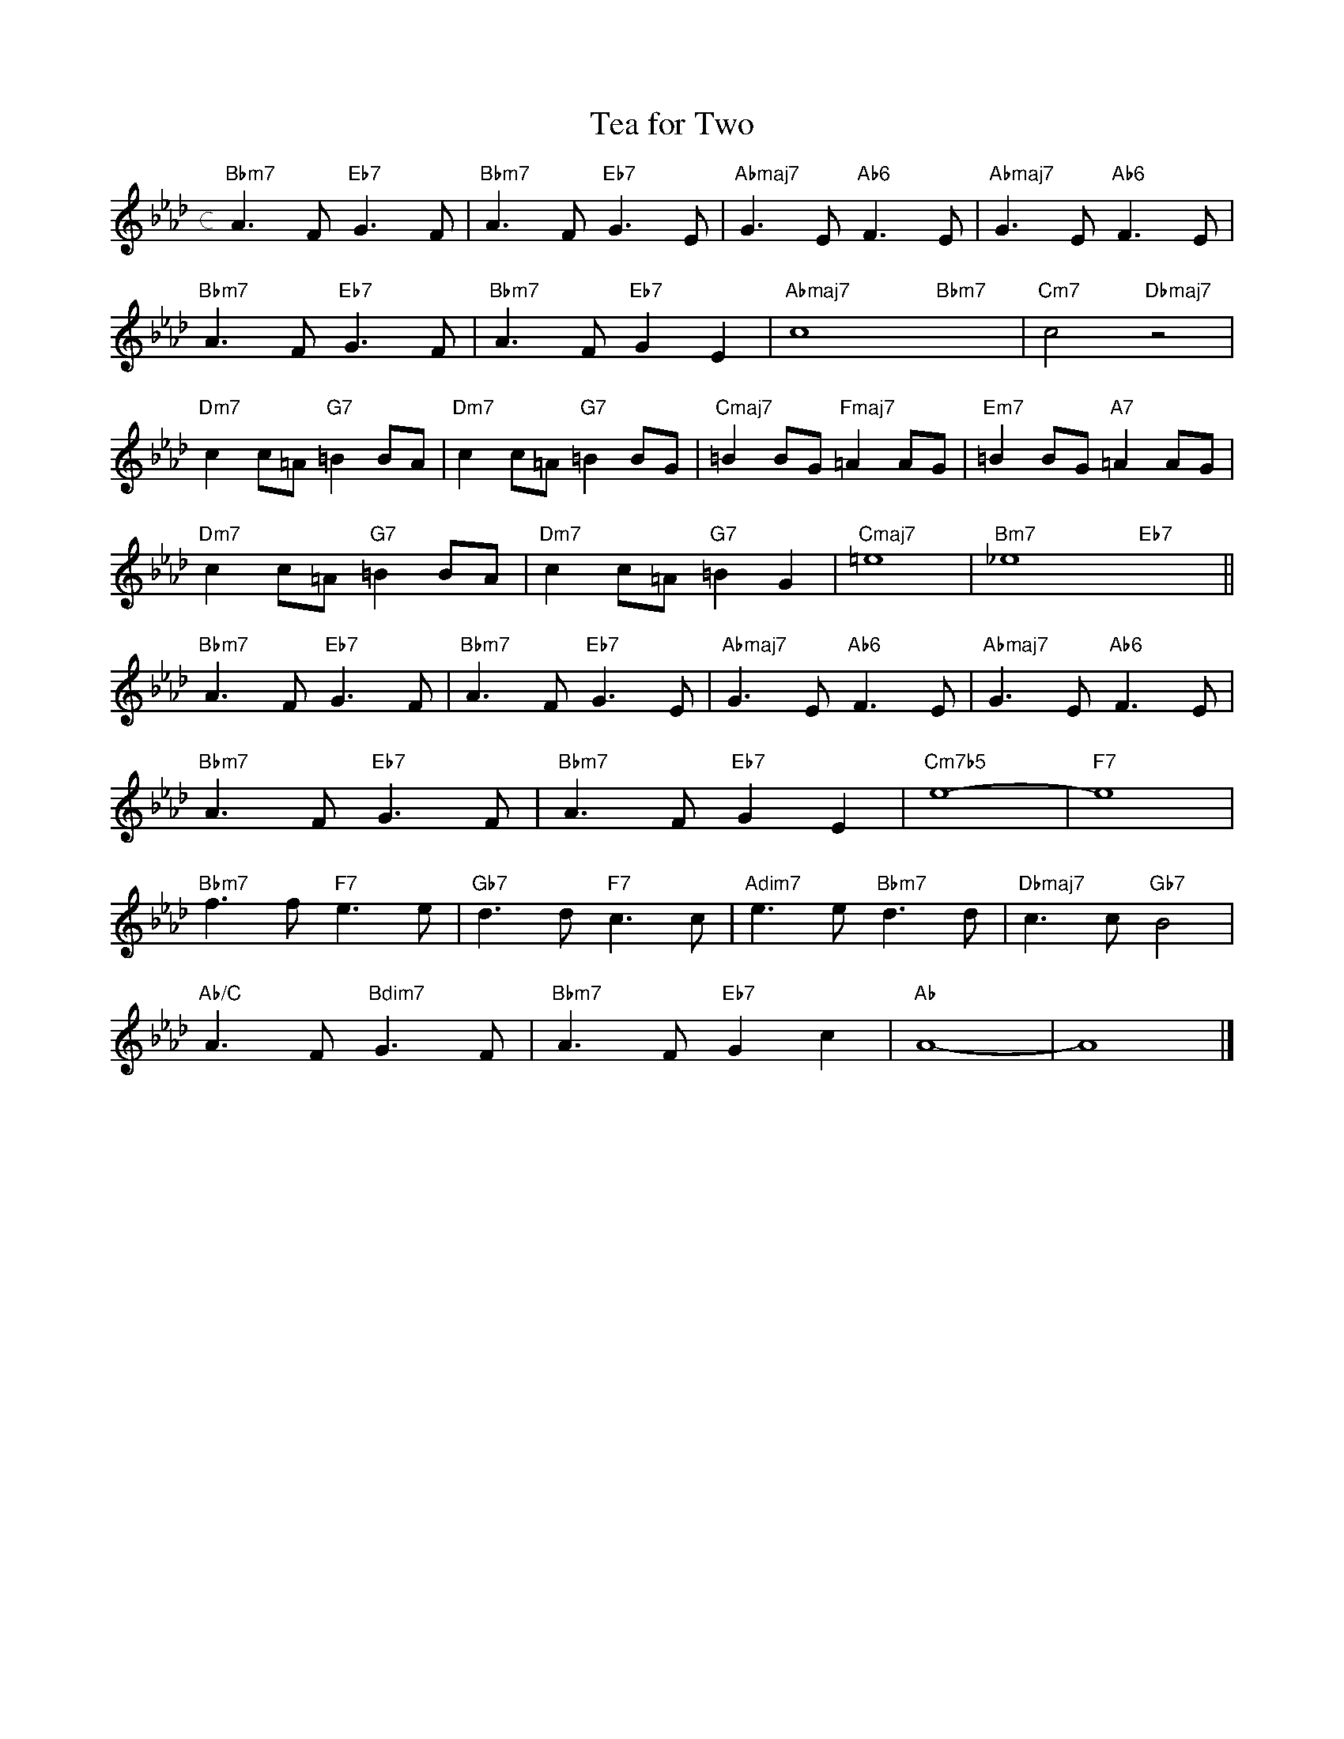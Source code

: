 X: 1
T: Tea for Two
M: c
L: 1/4
K: Ab
"Bbm7"A>F"Eb7"G>F|"Bbm7"A>F"Eb7"G>E|"Abmaj7"G>E"Ab6"F>E|"Abmaj7"G>E"Ab6"F>E|
"Bbm7"A>F"Eb7"G>F|"Bbm7"A>F"Eb7"GE|"Abmaj7"c4-"Bbm7"x2-|"Cm7"c2"Dbmaj7"z2|
"Dm7"cc/=A/"G7"=BB/A/|"Dm7"cc/=A/"G7"=BB/G/|"Cmaj7"=BB/G/"Fmaj7"=AA/G/|"Em7"=BB/G/"A7"=AA/G/| 
"Dm7"cc/=A/"G7"=BB/A/|"Dm7"cc/=A/"G7"=BG|"Cmaj7"=e4|"Bm7"_e4"Eb7"x2||
"Bbm7"A>F"Eb7"G>F|"Bbm7"A>F"Eb7"G>E|"Abmaj7"G>E"Ab6"F>E|"Abmaj7"G>E"Ab6"F>E|
"Bbm7"A>F"Eb7"G>F|"Bbm7"A>F"Eb7"GE|"Cm7b5"e4-|"F7"e4| 
"Bbm7"f>f"F7"e>e|"Gb7"d>d"F7"c>c|"Adim7"e>e"Bbm7"d>d|"Dbmaj7"c>c"Gb7"B2|
"Ab/C"A>F"Bdim7"G>F|"Bbm7"A>F"Eb7"Gc|"Ab"A4-|A4|]
